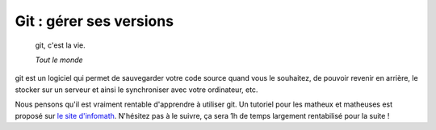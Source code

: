 .. _sec-git:

Git : gérer ses versions
========================

  git, c'est la vie.

  *Tout le monde*

git est un logiciel qui permet de sauvegarder votre code source quand vous le souhaitez, de pouvoir revenir en arrière, le stocker sur un serveur et ainsi le synchroniser avec votre ordinateur, etc.

Nous pensons qu'il est vraiment rentable d'apprendre à utiliser git. Un tutoriel pour les matheux et matheuses est proposé sur `le site d'infomath <http://infomath.pages.math.cnrs.fr/tutorial/git>`_. N'hésitez pas à le suivre, ça sera 1h de temps largement rentabilisé pour la suite !